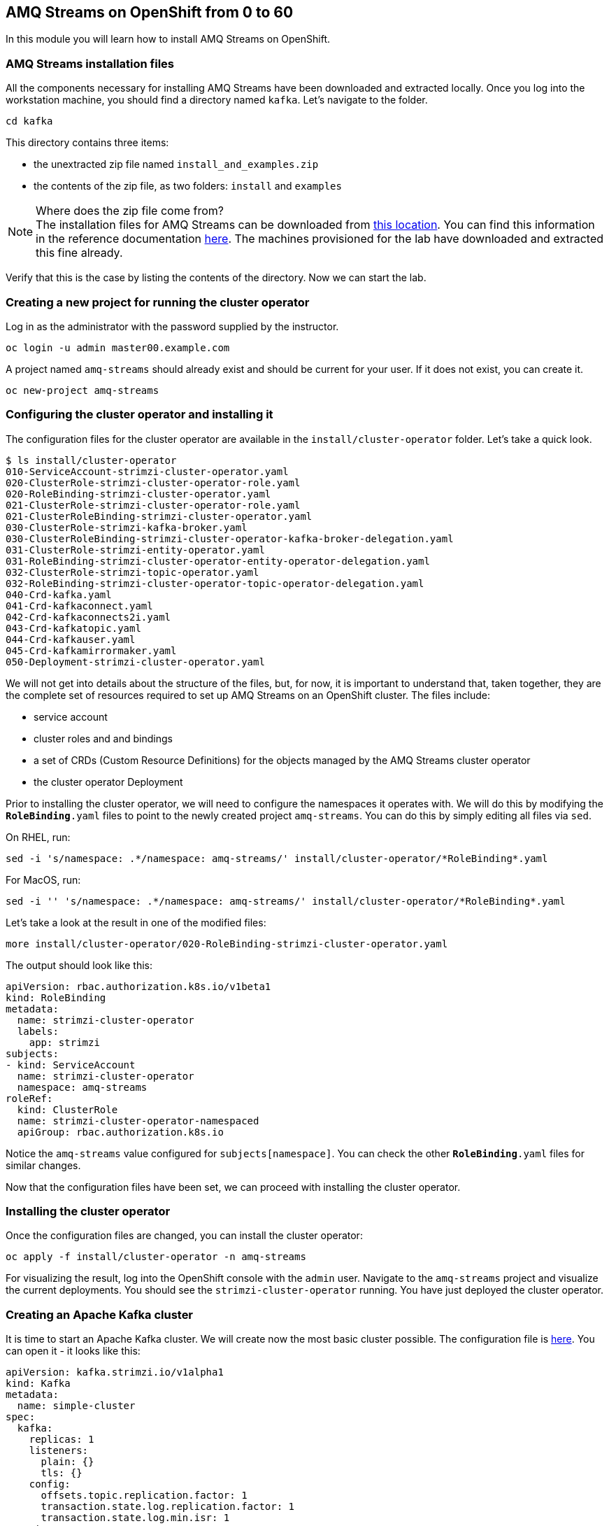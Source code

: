 == AMQ Streams on OpenShift from 0 to 60

In this module you will learn how to install AMQ Streams on OpenShift.

=== AMQ Streams installation files

All the components necessary for installing AMQ Streams have been downloaded and extracted locally.
Once you log into the workstation machine, you should find a directory named `kafka`.
Let's navigate to the folder.

----
cd kafka
----

This directory contains three items:

* the unextracted zip file named `install_and_examples.zip`
* the contents of the zip file, as two folders: `install` and `examples`

[NOTE]
.Where does the zip file come from?
The installation files for AMQ Streams can be downloaded from link:https://access.redhat.com/node/3596931/423/1[this location].
You can find this information in the reference documentation https://access.redhat.com/documentation/en-us/red_hat_amq/7.2/html-single/using_amq_streams_on_openshift_container_platform/index#downloads-str[here].
The machines provisioned for the lab have downloaded and extracted this fine already.

Verify that this is the case by listing the contents of the directory.
Now we can start the lab.

=== Creating a new project for running the cluster operator

Log in as the administrator with the password supplied by the instructor.

    oc login -u admin master00.example.com

A project named `amq-streams` should already exist and should be current for your user.
If it does not exist, you can create it.

    oc new-project amq-streams

=== Configuring the cluster operator and installing it

The configuration files for the cluster operator are available in the `install/cluster-operator` folder.
Let's take a quick look.

----
$ ls install/cluster-operator
010-ServiceAccount-strimzi-cluster-operator.yaml
020-ClusterRole-strimzi-cluster-operator-role.yaml
020-RoleBinding-strimzi-cluster-operator.yaml
021-ClusterRole-strimzi-cluster-operator-role.yaml
021-ClusterRoleBinding-strimzi-cluster-operator.yaml
030-ClusterRole-strimzi-kafka-broker.yaml
030-ClusterRoleBinding-strimzi-cluster-operator-kafka-broker-delegation.yaml
031-ClusterRole-strimzi-entity-operator.yaml
031-RoleBinding-strimzi-cluster-operator-entity-operator-delegation.yaml
032-ClusterRole-strimzi-topic-operator.yaml
032-RoleBinding-strimzi-cluster-operator-topic-operator-delegation.yaml
040-Crd-kafka.yaml
041-Crd-kafkaconnect.yaml
042-Crd-kafkaconnects2i.yaml
043-Crd-kafkatopic.yaml
044-Crd-kafkauser.yaml
045-Crd-kafkamirrormaker.yaml
050-Deployment-strimzi-cluster-operator.yaml
----

We will not get into details about the structure of the files, but, for now, it is important to understand that, taken together, they are the complete set of resources required to set up AMQ Streams on an OpenShift cluster.
The files include:

* service account
* cluster roles and and bindings
* a set of CRDs (Custom Resource Definitions) for the objects managed by the AMQ Streams cluster operator
* the cluster operator Deployment

Prior to installing the cluster operator, we will need to configure the namespaces it operates with.
We will do this by modifying the `*RoleBinding*.yaml` files to point to the newly created project `amq-streams`.
You can do this by simply editing all files via `sed`.

On RHEL, run:

----
sed -i 's/namespace: .*/namespace: amq-streams/' install/cluster-operator/*RoleBinding*.yaml
----

For MacOS, run:

----
sed -i '' 's/namespace: .*/namespace: amq-streams/' install/cluster-operator/*RoleBinding*.yaml
----

Let's take a look at the result in one of the modified files:

----
more install/cluster-operator/020-RoleBinding-strimzi-cluster-operator.yaml
----

The output should look like this:

----
apiVersion: rbac.authorization.k8s.io/v1beta1
kind: RoleBinding
metadata:
  name: strimzi-cluster-operator
  labels:
    app: strimzi
subjects:
- kind: ServiceAccount
  name: strimzi-cluster-operator
  namespace: amq-streams
roleRef:
  kind: ClusterRole
  name: strimzi-cluster-operator-namespaced
  apiGroup: rbac.authorization.k8s.io
----

Notice the `amq-streams` value configured for `subjects[namespace]`.
You can check the other `*RoleBinding*.yaml` files for similar changes.

Now that the configuration files have been set, we can proceed with installing the cluster operator.

=== Installing the cluster operator

Once the configuration files are changed, you can install the cluster operator:

----
oc apply -f install/cluster-operator -n amq-streams
----

For visualizing the result, log into the OpenShift console with the `admin` user.
Navigate to the `amq-streams` project and visualize the current deployments.
You should see the `strimzi-cluster-operator` running.
You have just deployed the cluster operator.

=== Creating an Apache Kafka cluster

It is time to start an Apache Kafka cluster.
We will create now the most basic cluster possible.
The configuration file is https://raw.githubusercontent.com/mbogoevici/workshop-amq-streams/master/configurations/clusters/simple-cluster.yaml[here].
You can open it - it looks like this:

----
apiVersion: kafka.strimzi.io/v1alpha1
kind: Kafka
metadata:
  name: simple-cluster
spec:
  kafka:
    replicas: 1
    listeners:
      plain: {}
      tls: {}
    config:
      offsets.topic.replication.factor: 1
      transaction.state.log.replication.factor: 1
      transaction.state.log.min.isr: 1
    storage:
      type: ephemeral
  zookeeper:
    replicas: 1
    storage:
      type: ephemeral
  entityOperator:
    topicOperator: {}
    userOperator: {}
----

Now let's create the cluster by deploying this new custom resource:
----
oc apply -f https://raw.githubusercontent.com/mbogoevici/workshop-amq-streams/master/configurations/clusters/simple-cluster.yaml
----

Again, follow the deployment from the OpenShift console.
You should see three separate deployments:

* `simple-cluster-zookeeper` - a stateful set containing the Zookeeper ensemble
* `simple-cluster-kafka` - a stateful set containing the Kafka cluster
* `simple-cluster-entity-operator` - a deployment containing the entity operator for managing topics and users

=== Testing the deployment

Now, let's quickly test that the deployed Kafka cluster works.
Let's log into one of the cluster pods:

----
$ oc rsh simple-cluster-kafka-0
----

Next, let's start a producer:

----
$ bin/kafka-console-producer.sh --broker-list localhost:9092 --topic test-topic
----

Once the console producer is started, enter a few values:

----
> test
> test2
----

(Do not worry if you see the warnings below.
They are part of the interaction and indicate that the topic has not been found and broker will autocreate the `test-topic`.
The message `test` will be properly received by Kafka).

----
OpenJDK 64-Bit Server VM warning: If the number of processors is expected to increase from one, then you should configure the number of parallel GC threads appropriately using -XX:ParallelGCThreads=N
>test
[2019-02-05 15:32:46,828] WARN [Producer clientId=console-producer] Error while fetching metadata with correlation id 1 : {test-topic=LEADER_NOT_AVAILABLE} (org.apache.kafka.clients.NetworkClient)
[2019-02-05 15:32:46,939] WARN [Producer clientId=console-producer] Error while fetching metadata with correlation id 3 : {test-topic=LEADER_NOT_AVAILABLE} (org.apache.kafka.clients.NetworkClient)
>test2
----

Now let's open another terminal into the cluster pod in a separate terminal (open another `ssh` terminal into the workstation):

----
$ oc rsh simple-cluster-kafka-0
----

And let's start a consumer:

----
bin/kafka-console-consumer.sh --bootstrap-server localhost:9092 --topic test-topic --from-beginning
----

Once the consumer is started, you should see the previously sent messages in the output.
Reverting to the terminal where we started the console producer and sending any new messages there will result in those messages being displayed in the consumer terminal.

Now let's exit from the terminal of both containers.

----
exit
----

=== Kafka clusters and Kafka resources

The Kafka resource we just created is a representation of the running Kafka cluster.
You can use it to inspect and modify the current cluster configuration.
For example:

----
oc get kafka simple-cluster -o yaml
----

Will yield a detailed representation of the resource on the cluster:

----
apiVersion: kafka.strimzi.io/v1alpha1
kind: Kafka
metadata:
  annotations:
    kubectl.kubernetes.io/last-applied-configuration: |
      {"apiVersion":"kafka.strimzi.io/v1alpha1","kind":"Kafka","metadata":{"annotations":{},"name":"simple-cluster","namespace":"amq-streams"},"spec":{"entityOperator":{"topicOperator":{},"userOperator":{}},"kafka":{"config":{"offsets.topic.replication.factor":1,"transaction.state.log.min.isr":1,"transaction.state.log.replication.factor":1},"listeners":{"plain":{},"tls":{}},"replicas":1,"storage":{"type":"ephemeral"}},"zookeeper":{"replicas":1,"storage":{"type":"ephemeral"}}}}
  creationTimestamp: 2019-02-05T15:27:11Z
  generation: 1
  name: simple-cluster
  namespace: amq-streams
  resourceVersion: "136009"
  selfLink: /apis/kafka.strimzi.io/v1alpha1/namespaces/amq-streams/kafkas/simple-cluster
  uid: 81e3ddbe-295a-11e9-bbf1-2cabcdef0010
spec:
  entityOperator:
    topicOperator: {}
    userOperator: {}
  kafka:
    config:
      offsets.topic.replication.factor: 1
      transaction.state.log.min.isr: 1
      transaction.state.log.replication.factor: 1
    listeners:
      plain: {}
      tls: {}
    replicas: 1
    storage:
      type: ephemeral
  zookeeper:
    replicas: 1
    storage:
      type: ephemeral
----

Finally, let's delete the Kafka cluster.
We will replace it with a configuration that is more appropriate for real world use cases.

----
oc delete kafka simple-cluster
----

=== Conclusion

In this workshop module, you have:

* Configured and Installed AMQ Streams
* Deployed a simple Kafka cluster
* Run a producer and consumer to validate the settings
